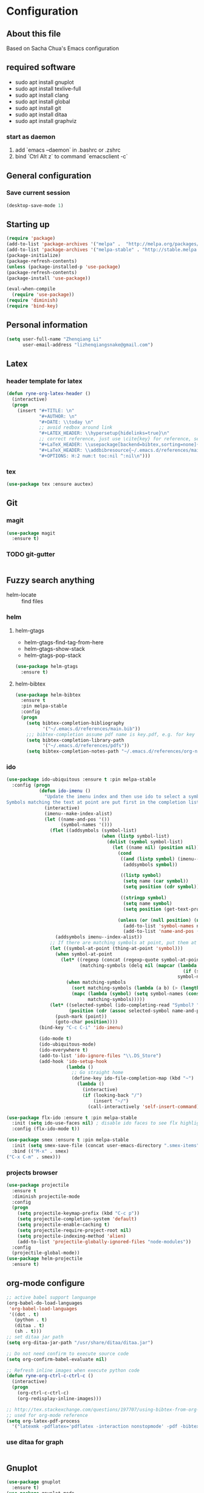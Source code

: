 * Configuration
** About this file
 Based on Sacha Chua's Emacs configuration


** required software
- sudo apt install gnuplot
- sudo apt install texlive-full
- sudo apt install clang
- sudo apt install global
- sudo apt install git
- sudo apt install ditaa
- sudo apt install graphviz
*** start as daemon
1. add `emacs --daemon` in .bashrc or .zshrc
2. bind `Ctrl Alt z` to command `emacsclient -c`
** General configuration
*** Save current session
#+BEGIN_SRC emacs-lisp :tangle yes
(desktop-save-mode 1)
#+END_SRC


** Starting up
#+BEGIN_SRC emacs-lisp :tangle yes
  (require 'package)
  (add-to-list 'package-archives '("melpa" .  "http://melpa.org/packages/") 'APPEND)
  (add-to-list 'package-archives '("melpa-stable" . "http://stable.melpa.org/packages/") t)
  (package-initialize)
  (package-refresh-contents)
  (unless (package-installed-p 'use-package)
  (package-refresh-contents)
  (package-install 'use-package))

  (eval-when-compile
    (require 'use-package))
  (require 'diminish)
  (require 'bind-key)

#+END_SRC


** Personal information
#+BEGIN_SRC emacs-lisp :tangle yes
  (setq user-full-name "Zhenqiang Li"
        user-email-address "lizhenqiangsnake@gmail.com")
#+END_SRC


** Latex
*** header template for latex
#+BEGIN_SRC emacs-lisp :tangle yes
  (defun ryne-org-latex-header ()
    (interactive)
    (progn
      (insert "#+TITLE: \n"
              "#+AUTHOR: \n"
              "#+DATE: \\today \n"
              ;; avoid redbox around link
              "#+LATEX_HEADER: \\hypersetup{hidelinks=true}\n"
              ;; correct reference, just use \cite{key} for reference, see helm-bibtex for more info
              "#+LaTeX_HEADER: \\usepackage[backend=bibtex,sorting=none]{biblatex}\n"
              "#+LaTeX_HEADER: \\addbibresource{~/.emacs.d/references/main.bib}\n"
              "#+OPTIONS: H:2 num:t toc:nil ^:nil\n")))
#+END_SRC

*** tex
#+BEGIN_SRC emacs-lisp :tangle yes
  (use-package tex :ensure auctex)
#+END_SRC


** Git
*** magit
#+BEGIN_SRC emacs-lisp :tangle yes
  (use-package magit
    :ensure t)
#+END_SRC

*** TODO git-gutter
#+BEGIN_SRC emacs-lisp :tangle yes

#+END_SRC


** Fuzzy search anything
- helm-locate :: find files
*** helm
#+BEGIN_SRC emacs-lisp :exports none
  (use-package helm
    :ensure t
    :diminish helm-mode
    :init
    (progn
      (require 'helm-config)
      (setq helm-candidate-number-limit 100)
      ;; From https://gist.github.com/antifuchs/9238468
      (setq helm-idle-delay 0.0 ; update fast sources immediately (doesn't).
            helm-input-idle-delay 0.01  ; this actually updates things
                                          ; reeeelatively quickly.
            helm-yas-display-key-on-candidate t
            helm-split-window-default-side 'left
            helm-quick-update t
            helm-M-x-requires-pattern nil
            helm-ff-skip-boring-files t)
      (helm-mode)))
#+END_SRC

**** helm-gtags
- helm-gtags-find-tag-from-here
- helm-gtags-show-stack
- helm-gtags-pop-stack
#+BEGIN_SRC emacs-lisp :tangle yes
  (use-package helm-gtags
    :ensure t)
#+END_SRC

**** helm-bibtex
#+BEGIN_SRC emacs-lisp :tangle yes
  (use-package helm-bibtex
    :ensure t
    :pin melpa-stable
    :config
    (progn
      (setq bibtex-completion-bibliography
            '("~/.emacs.d/references/main.bib"))
      ;;; bibtex-completion assume pdf name is key.pdf, e.g. for key "Darwin1859", the pdf name is "Darwin1859.pdf"
      (setq bibtex-completion-library-path
            '("~/.emacs.d/references/pdfs"))
      (setq bibtex-completion-notes-path "~/.emacs.d/references/org-notes/")))
#+END_SRC

*** ido
#+BEGIN_SRC emacs-lisp :tangle yes
  (use-package ido-ubiquitous :ensure t :pin melpa-stable
    :config (progn
              (defun ido-imenu ()
                "Update the imenu index and then use ido to select a symbol to navigate to.
  Symbols matching the text at point are put first in the completion list."
                (interactive)
                (imenu--make-index-alist)
                (let ((name-and-pos '())
                      (symbol-names '()))
                  (flet ((addsymbols (symbol-list)
                                     (when (listp symbol-list)
                                       (dolist (symbol symbol-list)
                                         (let ((name nil) (position nil))
                                           (cond
                                            ((and (listp symbol) (imenu--subalist-p symbol))
                                             (addsymbols symbol))

                                            ((listp symbol)
                                             (setq name (car symbol))
                                             (setq position (cdr symbol)))

                                            ((stringp symbol)
                                             (setq name symbol)
                                             (setq position (get-text-property 1 'org-imenu-marker symbol))))

                                           (unless (or (null position) (null name))
                                             (add-to-list 'symbol-names name)
                                             (add-to-list 'name-and-pos (cons name position))))))))
                    (addsymbols imenu--index-alist))
                  ;; If there are matching symbols at point, put them at the beginning of `symbol-names'.
                  (let ((symbol-at-point (thing-at-point 'symbol)))
                    (when symbol-at-point
                      (let* ((regexp (concat (regexp-quote symbol-at-point) "$"))
                             (matching-symbols (delq nil (mapcar (lambda (symbol)
                                                                   (if (string-match regexp symbol) symbol))
                                                                 symbol-names))))
                        (when matching-symbols
                          (sort matching-symbols (lambda (a b) (> (length a) (length b))))
                          (mapc (lambda (symbol) (setq symbol-names (cons symbol (delete symbol symbol-names))))
                                matching-symbols)))))
                  (let* ((selected-symbol (ido-completing-read "Symbol? " symbol-names))
                         (position (cdr (assoc selected-symbol name-and-pos))))
                    (push-mark (point))
                    (goto-char position))))
              (bind-key "C-c C-i" 'ido-imenu)

              (ido-mode t)
              (ido-ubiquitous-mode)
              (ido-everywhere t)
              (add-to-list 'ido-ignore-files "\\.DS_Store")
              (add-hook 'ido-setup-hook
                        (lambda ()
                          ;; Go straight home
                          (define-key ido-file-completion-map (kbd "~")
                            (lambda ()
                              (interactive)
                              (if (looking-back "/")
                                  (insert "~/")
                                (call-interactively 'self-insert-command))))))))

  (use-package flx-ido :ensure t :pin melpa-stable
    :init (setq ido-use-faces nil) ; disable ido faces to see flx highlights
    :config (flx-ido-mode t))

  (use-package smex :ensure t :pin melpa-stable
    :init (setq smex-save-file (concat user-emacs-directory ".smex-items"))
    :bind (("M-x" . smex)
  ("C-x C-m" . smex)))
#+END_SRC
*** projects browser
#+begin_src emacs-lisp :tangle yes
  (use-package projectile
    :ensure t
    :diminish projectile-mode
    :config
    (progn
      (setq projectile-keymap-prefix (kbd "C-c p"))
      (setq projectile-completion-system 'default)
      (setq projectile-enable-caching t)
      (setq projectile-require-project-root nil)
      (setq projectile-indexing-method 'alien)
      (add-to-list 'projectile-globally-ignored-files "node-modules"))
    :config
    (projectile-global-mode))
  (use-package helm-projectile
    :ensure t)
#+end_src


** org-mode configure
#+BEGIN_SRC emacs-lisp :tangle yes
  ;; active babel support languange
  (org-babel-do-load-languages
   'org-babel-load-languages
   '((dot . t)
     (python . t)
     (ditaa . t)
     (sh . t)))
  ;; set ditaa jar path
  (setq org-ditaa-jar-path "/usr/share/ditaa/ditaa.jar")

  ;; Do not need confirm to execute source code
  (setq org-confirm-babel-evaluate nil)

  ;; Refresh inline images when execute python code
  (defun ryne-org-ctrl-c-ctrl-c ()
    (interactive)
    (progn
      (org-ctrl-c-ctrl-c)
      (org-redisplay-inline-images)))

  ;; http://tex.stackexchange.com/questions/197707/using-bibtex-from-org-mode-bbl-and-aux-files-are-incorrectly-generated
  ;; used for org-mode reference
  (setq org-latex-pdf-process
    '("latexmk -pdflatex='pdflatex -interaction nonstopmode' -pdf -bibtex -f %f"))
#+END_SRC
*** use ditaa for graph
#+BEGIN_SRC emacs-lisp :tangle yes

#+END_SRC

** Gnuplot
#+BEGIN_SRC emacs-lisp :tangle yes
  (use-package gnuplot
    :ensure t)
  (use-package gnuplot-mode
    :ensure t)
#+END_SRC

** UI config
*** org-mode color theme
#+BEGIN_SRC emacs-lisp :tangle yes
  (use-package leuven-theme
    :ensure t)
#+END_SRC
*** TODO PowerLine
#+BEGIN_SRC emacs-lisp :tangle yes

#+END_SRC

***
#+BEGIN_SRC emacs-lisp :tangle yes
  (use-package rainbow-delimiters
    :ensure t
    :init (add-hook 'prog-mode-hook 'rainbow-delimiters-mode))
#+END_SRC
*** Keyword Highlights
#+BEGIN_SRC emacs-lisp :tangle yes
  (defun add-watchwords ()
    (font-lock-add-keywords
     nil '(("\\<\\(FIX\\|TODO\\|FIXME\\|HACK\\|REFACTOR\\|NOCOMMIT\\)"
            1 font-lock-warning-face t))))
#+END_SRC

*** Window margin setting
#+BEGIN_SRC emacs-lisp :tangle yes
  ;; Margin Manager
  (mapc #'make-variable-buffer-local '(mm-overlays))

  (defun mm-push-overlay (o)
    "Push one overlay"
    (push o mm-overlays))

  (defun mm-delete-overlays ()
    "Delete all overlays displaying line numbers for this buffer."
    (mapc #'delete-overlay mm-overlays)
    (setq mm-overlays nil))

  (defun mm-margin-line (linum lstr rstr)
    "Update window WIN's LINUM line's left margin to LSTR and right margin to RSTR."
    (setq currp (point))
    ;; DONT use goto-line, it will set-mark
    (forward-line (- linum (line-number-at-pos)))
    (let ((startp (point))
          (endp nil))
      (forward-line)
      (setq endp (1- (point)))
      (let ((ov (make-overlay startp endp)))
        (mm-push-overlay ov)
        (overlay-put ov 'before-string
                     (propertize " " 'display `((margin left-margin) ,lstr)))))
    (goto-char currp))

  (defun mm-margin-current-window ()
   "Update current window"
   (let ((curr-pos (point))
         (curr-line (line-number-at-pos))
         (default-width 2) ; default margin width
         (startp (window-start))
         (endp (window-end nil t)))
     (mm-delete-overlays)
     ;; determine margin width
     (setq width (max
                  default-width
                  ; current window margin is not used
                  ; (if (not (car (window-margins))) 0 (car (window-margins)))
                  (length (number-to-string curr-line))))
     (set-window-margins nil width nil)
     ;; set format string
     (setq fmt (concat "%"
                       (number-to-string (length (number-to-string curr-line)))
                       "d"))
     ;; numbering lines
     (mm-margin-line curr-line (format fmt curr-line) nil)
     ; numbering lines below
     (forward-line)
     (setq line 1)
     (while (and (not (eobp)) (<= (point) endp))
       (mm-margin-line (line-number-at-pos) (format fmt line) nil)
       (forward-line)
       (setq line (1+ line)))
     (goto-char curr-pos)
     ; numbering lines above
     (setq line 1)
     (forward-line -1)
     (while (> (point) startp)
       (mm-margin-line (line-number-at-pos)
                       (format fmt line)
                       nil)
       (forward-line -1)
       (setq line (1+ line))
       )
     (goto-char curr-pos)
     ))

  (add-hook 'post-command-hook 'mm-margin-current-window t)

  ;; (set-window-margins nil 20 nil)
  ;; (mm-margin-line 47 "A " nil)
  ;; (mm-margin-current-window)
  ;; (set-mark-command (point))
  ;; (print post-command-hook)

#+END_SRC


** Auto-completion
Copy from [[https://github.com/sandhu/emacs.d/tree/master/config][Sandhu's github configuration]]
*** Completion Configure
#+BEGIN_SRC emacs-lisp :tangle yes
  (use-package company :ensure t
    :init (setq company-idle-delay 0.2
                company-tooltip-limit 10
                company-minimum-prefix-length 2
                company-tooltip-flip-when-above t)
    :config (global-company-mode 1)
    :diminish " α")

  (use-package company-flx :ensure t
    :config (company-flx-mode +1))

  (use-package company-quickhelp :ensure t
  :config (company-quickhelp-mode 1))
#+END_SRC


** TODO Give CEDET a try
#+BEGIN_SRC emacs-lisp :tangle yes

#+END_SRC

** Function Header Navigate
#+BEGIN_SRC emacs-lisp :tangle yes
  (use-package sr-speedbar
    :ensure t
    :defer t
    :init
    ;; Show tree on the left side
    (setq sr-speedbar-right-side nil)
    ;; Show all files
    (setq speedbar-show-unknown-files t)
    ;; Bigger size (default is 24)
    (setq sr-speedbar-width 30)
    ;; clean workspace
    (setq sr-speedbar-delete-windows t))
#+END_SRC

** Languages specific
*** TODO c++
#+BEGIN_SRC emacs-lisp :tangle yes

#+END_SRC
*** python
#+BEGIN_SRC emacs-lisp :tangle yes
  (use-package python-mode
    :ensure t)
#+END_SRC
*** golang
#+BEGIN_SRC emacs-lisp :tangle yes
  (use-package go-mode
    :ensure t)
#+END_SRC
*** java
#+BEGIN_SRC emacs-lisp :tangle yes

#+END_SRC

** Shortcut
#+BEGIN_SRC emacs-lisp :tangle yes
  (global-set-key (kbd "C-x r") 'helm-imenu)
  (global-set-key (kbd "C-x d") 'helm-gtags-find-tag-from-here)
  (global-set-key (kbd "C-x p f") 'projectile-find-file)
  (global-set-key (kbd "C-c h") 'helm-mini)
  (global-set-key (kbd "C-h a") 'helm-apropos)
  (global-set-key (kbd "C-x C-b") 'helm-buffers-list)
  (global-set-key (kbd "C-x b") 'helm-buffers-list)
  (global-set-key (kbd "M-y") 'helm-show-kill-ring)
  (global-set-key (kbd "M-x") 'helm-M-x)
  (global-set-key (kbd "C-x c o") 'helm-occur)
  (global-set-key (kbd "C-x c s") 'helm-swoop)
  (global-set-key (kbd "C-x c y") 'helm-yas-complete)
  (global-set-key (kbd "C-x c Y") 'helm-yas-create-snippet-on-region)
  (global-set-key (kbd "C-x c b") 'my/helm-do-grep-book-notes)
  (global-set-key (kbd "C-x c SPC") 'helm-all-mark-rings)
#+END_SRC
